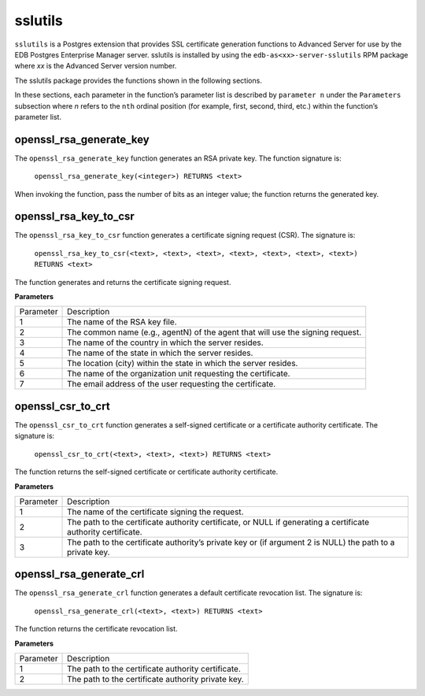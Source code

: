 .. _sslutils:

.. index:: sslutils

sslutils
--------

``sslutils`` is a Postgres extension that provides SSL certificate
generation functions to Advanced Server for use by the EDB Postgres
Enterprise Manager server. sslutils is installed by using the
``edb-as<xx>-server-sslutils`` RPM package where *xx* is the Advanced
Server version number.

The sslutils package provides the functions shown in the following
sections.

In these sections, each parameter in the function’s parameter list is described by ``parameter n`` under the ``Parameters`` subsection where *n* refers to the ``nth`` ordinal position (for example, first, second, third, etc.) within the function’s parameter list.

.. index:: openssl_rsa_generate_key

openssl_rsa_generate_key
~~~~~~~~~~~~~~~~~~~~~~~~

The ``openssl_rsa_generate_key`` function generates an RSA private key. The
function signature is:

     ``openssl_rsa_generate_key(<integer>) RETURNS <text>``

When invoking the function, pass the number of bits as an integer value;
the function returns the generated key.

.. index:: openssl_rsa_key_to_csr

openssl_rsa_key_to_csr
~~~~~~~~~~~~~~~~~~~~~~

The ``openssl_rsa_key_to_csr`` function generates a certificate signing
request (CSR). The signature is:

     ``openssl_rsa_key_to_csr(<text>, <text>, <text>, <text>, <text>, <text>, <text>) RETURNS <text>``

The function generates and returns the certificate signing request.

**Parameters**

=========== ==============================================================================================================
Parameter    Description

1            The name of the RSA key file.
2            The common name (e.g., agentN) of the agent that will use the signing request.
3            The name of the country in which the server resides.
4            The name of the state in which the server resides.
5            The location (city) within the state in which the server resides.
6            The name of the organization unit requesting the certificate.
7            The email address of the user requesting the certificate.

=========== ==============================================================================================================

.. index:: openssl_csr_to_crt

openssl_csr_to_crt
~~~~~~~~~~~~~~~~~~

The ``openssl_csr_to_crt`` function generates a self-signed certificate or a
certificate authority certificate. The signature is:

     ``openssl_csr_to_crt(<text>, <text>, <text>) RETURNS <text>``

The function returns the self-signed certificate or certificate
authority certificate.

**Parameters**

=========== ==============================================================================================================
Parameter   Description

1           The name of the certificate signing the request.
2           The path to the certificate authority certificate, or NULL if generating a certificate authority certificate.
3           The path to the certificate authority’s private key or (if argument 2 is NULL) the path to a private key.

=========== ==============================================================================================================

.. index:: openssl_rsa_generate_crl

openssl_rsa_generate_crl
~~~~~~~~~~~~~~~~~~~~~~~~

The ``openssl_rsa_generate_crl`` function generates a default certificate
revocation list. The signature is:

     ``openssl_rsa_generate_crl(<text>, <text>) RETURNS <text>``

The function returns the certificate revocation list.

**Parameters**

=========== ==============================================================================================================
Parameter   Description

1           The path to the certificate authority certificate.
2           The path to the certificate authority private key.

=========== ==============================================================================================================
